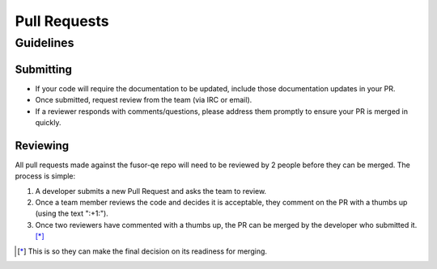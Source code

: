 Pull Requests
=============

Guidelines
----------

Submitting
^^^^^^^^^^

* If your code will require the documentation to be updated, include those documentation updates in your PR.
* Once submitted, request review from the team (via IRC or email).
* If a reviewer responds with comments/questions, please address them promptly to ensure your PR is merged in quickly.

Reviewing
^^^^^^^^^

All pull requests made against the fusor-qe repo will need to be reviewed by 2 people before they can be
merged. The process is simple:

1. A developer submits a new Pull Request and asks the team to review.
2. Once a team member reviews the code and decides it is acceptable, they comment on the PR with a thumbs up
   (using the text ":+1:").
3. Once two reviewers have commented with a thumbs up, the PR can be merged by the
   developer who submitted it. [*]_


.. [*] This is so they can make the final decision on its readiness for merging.
